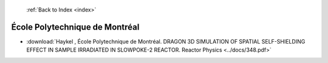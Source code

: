  :ref:`Back to Index <index>`

École Polytechnique de Montréal
---------------------------------

* :download:`Haykel , École Polytechnique de Montréal. DRAGON 3D SIMULATION OF SPATIAL SELF-SHIELDING EFFECT IN SAMPLE IRRADIATED IN SLOWPOKE-2 REACTOR. Reactor Physics <../docs/348.pdf>`
